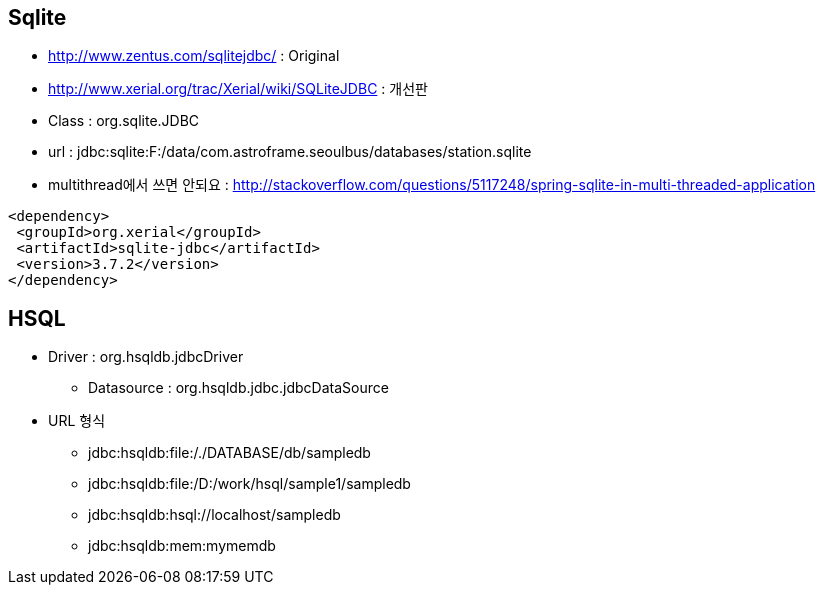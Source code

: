 
== Sqlite
* http://www.zentus.com/sqlitejdbc/ : Original
* http://www.xerial.org/trac/Xerial/wiki/SQLiteJDBC : 개선판
* Class :  org.sqlite.JDBC
* url : jdbc:sqlite:F:/data/com.astroframe.seoulbus/databases/station.sqlite
* multithread에서 쓰면 안되요 : http://stackoverflow.com/questions/5117248/spring-sqlite-in-multi-threaded-application

[source,xml]
----
<dependency>
 <groupId>org.xerial</groupId>
 <artifactId>sqlite-jdbc</artifactId>
 <version>3.7.2</version>
</dependency>
----

== HSQL
* Driver : org.hsqldb.jdbcDriver
** Datasource  : org.hsqldb.jdbc.jdbcDataSource
* URL 형식
** jdbc:hsqldb:file:/./DATABASE/db/sampledb
** jdbc:hsqldb:file:/D:/work/hsql/sample1/sampledb
** jdbc:hsqldb:hsql://localhost/sampledb
** jdbc:hsqldb:mem:mymemdb
